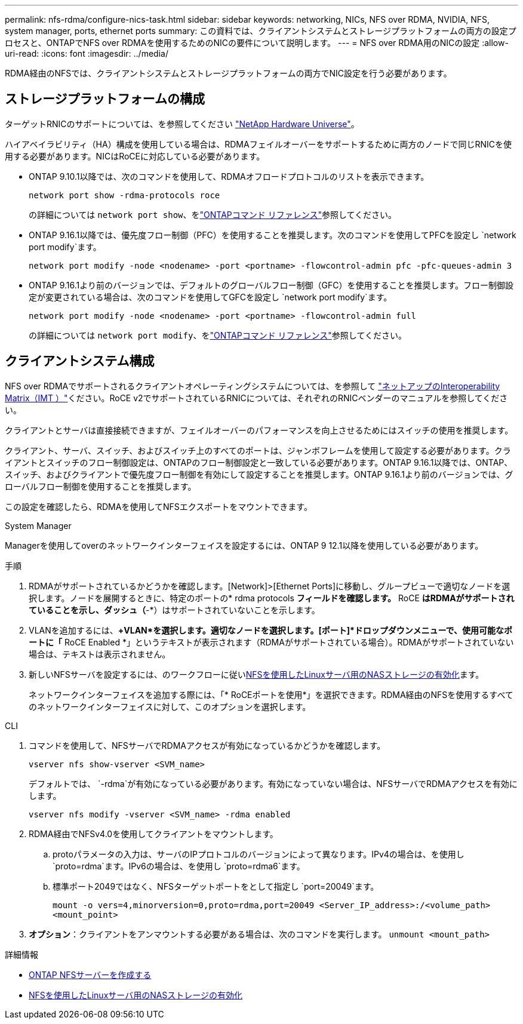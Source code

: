 ---
permalink: nfs-rdma/configure-nics-task.html 
sidebar: sidebar 
keywords: networking, NICs, NFS over RDMA, NVIDIA, NFS, system manager, ports, ethernet ports 
summary: この資料では、クライアントシステムとストレージプラットフォームの両方の設定プロセスと、ONTAPでNFS over RDMAを使用するためのNICの要件について説明します。 
---
= NFS over RDMA用のNICの設定
:allow-uri-read: 
:icons: font
:imagesdir: ../media/


[role="lead"]
RDMA経由のNFSでは、クライアントシステムとストレージプラットフォームの両方でNIC設定を行う必要があります。



== ストレージプラットフォームの構成

ターゲットRNICのサポートについては、を参照してください https://hwu.netapp.com/["NetApp Hardware Universe"^]。

ハイアベイラビリティ（HA）構成を使用している場合は、RDMAフェイルオーバーをサポートするために両方のノードで同じRNICを使用する必要があります。NICはRoCEに対応している必要があります。

* ONTAP 9.10.1以降では、次のコマンドを使用して、RDMAオフロードプロトコルのリストを表示できます。
+
[source, cli]
----
network port show -rdma-protocols roce
----
+
の詳細については `network port show`、をlink:https://docs.netapp.com/us-en/ontap-cli/network-port-show.html["ONTAPコマンド リファレンス"^]参照してください。

* ONTAP 9.16.1以降では、優先度フロー制御（PFC）を使用することを推奨します。次のコマンドを使用してPFCを設定し `network port modify`ます。
+
[source, cli]
----
network port modify -node <nodename> -port <portname> -flowcontrol-admin pfc -pfc-queues-admin 3
----
* ONTAP 9.16.1より前のバージョンでは、デフォルトのグローバルフロー制御（GFC）を使用することを推奨します。フロー制御設定が変更されている場合は、次のコマンドを使用してGFCを設定し `network port modify`ます。
+
[source, cli]
----
network port modify -node <nodename> -port <portname> -flowcontrol-admin full
----
+
の詳細については `network port modify`、をlink:https://docs.netapp.com/us-en/ontap-cli/network-port-modify.html["ONTAPコマンド リファレンス"^]参照してください。





== クライアントシステム構成

NFS over RDMAでサポートされるクライアントオペレーティングシステムについては、を参照して https://imt.netapp.com/matrix/["ネットアップのInteroperability Matrix（IMT ）"^]ください。RoCE v2でサポートされているRNICについては、それぞれのRNICベンダーのマニュアルを参照してください。

クライアントとサーバは直接接続できますが、フェイルオーバーのパフォーマンスを向上させるためにはスイッチの使用を推奨します。

クライアント、サーバ、スイッチ、およびスイッチ上のすべてのポートは、ジャンボフレームを使用して設定する必要があります。クライアントとスイッチのフロー制御設定は、ONTAPのフロー制御設定と一致している必要があります。ONTAP 9.16.1以降では、ONTAP、スイッチ、およびクライアントで優先度フロー制御を有効にして設定することを推奨します。ONTAP 9.16.1より前のバージョンでは、グローバルフロー制御を使用することを推奨します。

この設定を確認したら、RDMAを使用してNFSエクスポートをマウントできます。

[role="tabbed-block"]
====
.System Manager
--
Managerを使用してoverのネットワークインターフェイスを設定するには、ONTAP 9 12.1以降を使用している必要があります。

.手順
. RDMAがサポートされているかどうかを確認します。[Network]>[Ethernet Ports]に移動し、グループビューで適切なノードを選択します。ノードを展開するときに、特定のポートの* rdma protocols *フィールドを確認します。* RoCE *はRDMAがサポートされていることを示し、ダッシュ（*-*）はサポートされていないことを示します。
. VLANを追加するには、*+VLAN*を選択します。適切なノードを選択します。[ポート]*ドロップダウンメニューで、使用可能なポートに「* RoCE Enabled *」というテキストが表示されます（RDMAがサポートされている場合）。RDMAがサポートされていない場合は、テキストは表示されません。
. 新しいNFSサーバを設定するには、のワークフローに従いxref:../task_nas_enable_linux_nfs.html[NFSを使用したLinuxサーバ用のNASストレージの有効化]ます。
+
ネットワークインターフェイスを追加する際には、「* RoCEポートを使用*」を選択できます。RDMA経由のNFSを使用するすべてのネットワークインターフェイスに対して、このオプションを選択します。



--
.CLI
--
. コマンドを使用して、NFSサーバでRDMAアクセスが有効になっているかどうかを確認します。
+
`vserver nfs show-vserver <SVM_name>`

+
デフォルトでは、 `-rdma`が有効になっている必要があります。有効になっていない場合は、NFSサーバでRDMAアクセスを有効にします。

+
`vserver nfs modify -vserver <SVM_name> -rdma enabled`

. RDMA経由でNFSv4.0を使用してクライアントをマウントします。
+
.. protoパラメータの入力は、サーバのIPプロトコルのバージョンによって異なります。IPv4の場合は、を使用し `proto=rdma`ます。IPv6の場合は、を使用し `proto=rdma6`ます。
.. 標準ポート2049ではなく、NFSターゲットポートをとして指定し `port=20049`ます。
+
`mount -o vers=4,minorversion=0,proto=rdma,port=20049 <Server_IP_address>:/<volume_path> <mount_point>`



. *オプション*：クライアントをアンマウントする必要がある場合は、次のコマンドを実行します。 `unmount <mount_path>`


--
====
.詳細情報
* xref:../nfs-config/create-server-task.html[ONTAP NFSサーバーを作成する]
* xref:../task_nas_enable_linux_nfs.html[NFSを使用したLinuxサーバ用のNASストレージの有効化]

